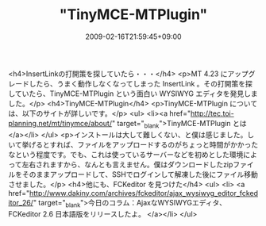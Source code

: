 #+TITLE: "TinyMCE-MTPlugin"
#+DATE: 2009-02-16T21:59:45+09:00
#+DRAFT: false
#+TAGS: 過去記事インポート

<h4>InsertLinkの打開策を探していたら・・・</h4>
<p>MT 4.23 にアップグレードしたら、うまく動作しなくなってしまった InsertLink 。その打開策を探していたら、TinyMCE-MTPlugin という面白い WYSIWYG エディタを発見しました。</p>
<h4>TinyMCE-MTPlugin</h4>
<p>TinyMCE-MTPlugin については、以下のサイトが詳しいです。</p>
<ul>
<li><a href="http://tec.toi-planning.net/mt/tinymce/about/" target="_blank">TinyMCE-MTPlugin とは</a></li>
</ul>
<p>インストールは大して難しくない、と僕は感じました。しいて挙げるとすれば、ファイルをアップロードするのがちょっと時間がかかったなという程度です。でも、これは使っているサーバーなどを初めとした環境によって左右されますから、なんとも言えません。僕はダウンロードしたzipファイルをそのままアップロードして、SSHでログインして解凍した後にファイル移動させました。</p>
<h4>他にも、FCKeditor を見つけた</h4>
<ul>
<li> <a href="http://www.dakiny.com/archives/fckeditor/ajax_wysiwyg_editor_fckeditor_26/" target="_blank">今日のコラム：AjaxなWYSIWYGエディタ、FCKeditor 2.6 日本語版をリリースしたよ。 </a></li>
</ul>
